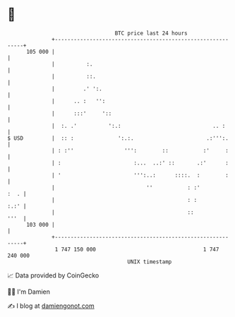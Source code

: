 * 👋

#+begin_example
                                     BTC price last 24 hours                    
                 +------------------------------------------------------------+ 
         105 000 |                                                            | 
                 |          :.                                                | 
                 |          ::.                                               | 
                 |         .' ':.                                             | 
                 |      .. :   '':                                            | 
                 |      :::'     '::                                          | 
                 |  :. .'          ':.:                             .. :      | 
   $ USD         |  :: :              ':.:.                       .:''':.     | 
                 | : :''                ''':        ::           :'     :     | 
                 | :                       :...  ..:' ::       .:'      :     | 
                 | '                       ''':..:      ::::.  :        :     | 
                 |                             ''           : :'         :  . | 
                 |                                          : :          :.:' | 
                 |                                          ::           '''  | 
         103 000 |                                                            | 
                 +------------------------------------------------------------+ 
                  1 747 150 000                                  1 747 240 000  
                                         UNIX timestamp                         
#+end_example
📈 Data provided by CoinGecko

🧑‍💻 I'm Damien

✍️ I blog at [[https://www.damiengonot.com][damiengonot.com]]
